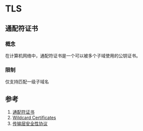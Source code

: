 * TLS
** 通配符证书
*** 概念
在计算机网络中，通配符证书是一个可以被多个子域使用的公钥证书。
*** 限制
仅支持匹配一级子域名

** 参考
1. [[https://zh.wikipedia.org/wiki/%E9%80%9A%E9%85%8D%E7%AC%A6%E8%AF%81%E4%B9%A6][通配符证书]]
2. [[https://tools.ietf.org/html/rfc6125#section-7.2][Wildcard Certificates]]
3. [[https://zh.wikipedia.org/wiki/%E5%82%B3%E8%BC%B8%E5%B1%A4%E5%AE%89%E5%85%A8%E6%80%A7%E5%8D%94%E5%AE%9A][传输层安全性协议]]
